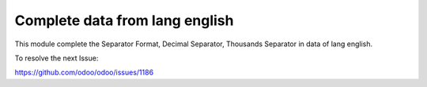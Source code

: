 Complete data from lang english
===============================

This module complete the Separator Format, Decimal Separator,
Thousands Separator in data of lang english.

To resolve the next Issue:

https://github.com/odoo/odoo/issues/1186
